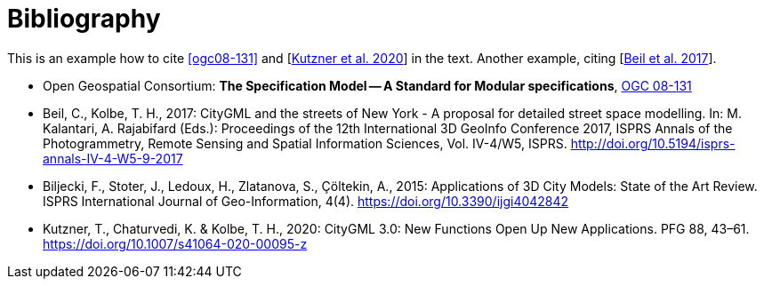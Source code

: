 [appendix]
:appendix-caption: Annex
[[Bibliography]]
= Bibliography

This is an example how to cite <<ogc08-131>> and [<<Kutzner2020>>] in the text. 
Another example, citing [<<Beil2017>>].

// A single-line comment.

////
A multi-line comment.
A multi-line comment.
////

* [[ogc08-131]]Open Geospatial Consortium: *The Specification Model -- A Standard for Modular specifications*, https://portal.opengeospatial.org/files/?artifact_id=34762[OGC 08-131]

* [[Beil2017,Beil et al. 2017]]Beil, C., Kolbe, T. H., 2017: CityGML and the streets of New York - A proposal for detailed street space modelling. In: M. Kalantari, A. Rajabifard (Eds.): Proceedings of the 12th International 3D GeoInfo Conference 2017, ISPRS Annals of the Photogrammetry, Remote Sensing and Spatial Information Sciences, Vol. IV-4/W5, ISPRS. http://doi.org/10.5194/isprs-annals-IV-4-W5-9-2017 

* [[Biljecki2015,Biljecki et al. 2015]]Biljecki, F., Stoter, J., Ledoux, H., Zlatanova, S., Çöltekin, A., 2015: Applications of 3D City Models: State of the Art Review. ISPRS International Journal of Geo-Information, 4(4). https://doi.org/10.3390/ijgi4042842

* [[Kutzner2020,Kutzner et al. 2020]]Kutzner, T., Chaturvedi, K. & Kolbe, T. H., 2020: CityGML 3.0: New Functions Open Up New Applications. PFG 88, 43–61. https://doi.org/10.1007/s41064-020-00095-z
